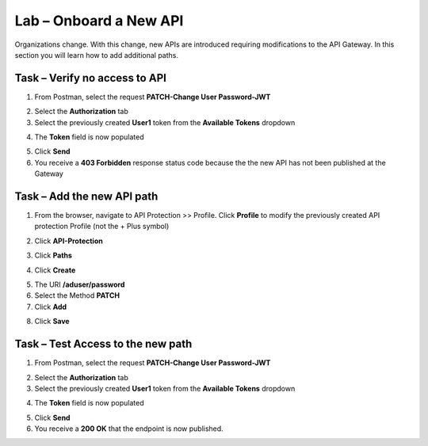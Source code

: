 Lab – Onboard a New API
=======================

Organizations change. With this change, new APIs are introduced requiring modifications to the API Gateway. In this section you will learn how to add additional paths.

Task – Verify no access to API
------------------------------

1. From Postman, select the request **PATCH-Change User Password-JWT**

|image63|

2. Select the **Authorization** tab

3. Select the previously created **User1** token from the **Available Tokens** dropdown

|image33|

4. The **Token** field is now populated

|image34|

5. Click **Send**


6. You receive a **403 Forbidden** response status code because the the new API has not been published at the Gateway

|image39|


Task – Add the new API path
---------------------------

1. From the browser, navigate to API Protection >> Profile.  Click **Profile** to modify the previously created API protection Profile (not the + Plus symbol)

|image48|

2. Click **API-Protection**

|image64|

3. Click **Paths**

|image65|

4. Click **Create**

|image66|

5. The URI **/aduser/password**

6. Select the Method **PATCH**

7. Click **Add**

|image67|

8. Click **Save**

|image68|


Task –  Test Access to the new path
-----------------------------------


1. From Postman, select the request **PATCH-Change User Password-JWT**

|image45|

2. Select the **Authorization** tab

3. Select the previously created **User1** token from the **Available Tokens** dropdown

|image33|

4. The **Token** field is now populated

|image34|

5. Click **Send**

6. You receive a **200 OK** that the endpoint is now published.

|image102|



.. |image0| image:: /_static/class1/module2/image000.png
	:width: 800px
.. |image1| image:: /_static/class1/module2/image001.png	
.. |image2| image:: /_static/class1/module2/image002.png
.. |image3| image:: /_static/class1/module2/image003.png
.. |image4| image:: /_static/class1/module2/image004.png
.. |image5| image:: /_static/class1/module2/image005.png
	:width: 800px
.. |image6| image:: /_static/class1/module2/image006.png
	:width: 800px	
.. |image7| image:: /_static/class1/module2/image007.png
.. |image8| image:: /_static/class1/module2/image008.png
.. |image9| image:: /_static/class1/module2/image009.png
.. |image10| image:: /_static/class1/module2/image010.png
.. |image11| image:: /_static/class1/module2/image011.png
.. |image12| image:: /_static/class1/module2/image012.png
	:width: 800px	
.. |image13| image:: /_static/class1/module2/image013.png
	:width: 800px	
.. |image14| image:: /_static/class1/module2/image014.png
	:width: 800px	
.. |image15| image:: /_static/class1/module2/image015.png
	:width: 800px	
.. |image16| image:: /_static/class1/module2/image016.png
	:width: 800px	
.. |image17| image:: /_static/class1/module2/image017.png
	:width: 800px
.. |image18| image:: /_static/class1/module2/image018.png
.. |image19| image:: /_static/class1/module2/image019.png
.. |image20| image:: /_static/class1/module2/image020.png
.. |image21| image:: /_static/class1/module2/image021.png
	:width: 700px
.. |image22| image:: /_static/class1/module2/image022.png
.. |image23| image:: /_static/class1/module2/image023.png
.. |image24| image:: /_static/class1/module2/image024.png
.. |image25| image:: /_static/class1/module2/image025.png
.. |image26| image:: /_static/class1/module2/image026.png
.. |image27| image:: /_static/class1/module2/image027.png
	:width: 600px
.. |image28| image:: /_static/class1/module2/image028.png
.. |image29| image:: /_static/class1/module2/image029.png
.. |image31| image:: /_static/class1/module2/image031.png
.. |image32| image:: /_static/class1/module2/image032.png
.. |image33| image:: /_static/class1/module2/image033.png
	:width: 800px
.. |image34| image:: /_static/class1/module2/image034.png
.. |image35| image:: /_static/class1/module2/image035.png
.. |image36| image:: /_static/class1/module2/image036.png
.. |image37| image:: /_static/class1/module2/image037.png
.. |image38| image:: /_static/class1/module2/image038.png
.. |image39| image:: /_static/class1/module2/image039.png
.. |image40| image:: /_static/class1/module2/image040.png
.. |image41| image:: /_static/class1/module2/image041.png
.. |image42| image:: /_static/class1/module2/image042.png
.. |image43| image:: /_static/class1/module2/image043.png
.. |image44| image:: /_static/class1/module2/image044.png
.. |image45| image:: /_static/class1/module2/image045.png
.. |image46| image:: /_static/class1/module2/image046.png
.. |image47| image:: /_static/class1/module2/image047.png
.. |image48| image:: /_static/class1/module2/image048.png
.. |image49| image:: /_static/class1/module2/image049.png
	:width: 800px
.. |image50| image:: /_static/class1/module2/image050.png
.. |image51| image:: /_static/class1/module2/image051.png
.. |image52| image:: /_static/class1/module2/image052.png
.. |image53| image:: /_static/class1/module2/image053.png
.. |image54| image:: /_static/class1/module2/image054.png
.. |image55| image:: /_static/class1/module2/image055.png
.. |image56| image:: /_static/class1/module2/image056.png
	:width: 800px
.. |image57| image:: /_static/class1/module2/image057.png
.. |image58| image:: /_static/class1/module2/image058.png
.. |image59| image:: /_static/class1/module2/image059.png
.. |image60| image:: /_static/class1/module2/image060.png
.. |image61| image:: /_static/class1/module2/image061.png
	:width: 800px
.. |image62| image:: /_static/class1/module2/image062.png
.. |image63| image:: /_static/class1/module2/image063.png
.. |image64| image:: /_static/class1/module2/image064.png
.. |image65| image:: /_static/class1/module2/image065.png
.. |image66| image:: /_static/class1/module2/image066.png
	:width: 800px
.. |image67| image:: /_static/class1/module2/image067.png
.. |image68| image:: /_static/class1/module2/image068.png
.. |image69| image:: /_static/class1/module2/image069.png
	:width: 800px
.. |image70| image:: /_static/class1/module2/image070.png
	:width: 1000px
.. |image71| image:: /_static/class1/module2/image071.png
.. |image72| image:: /_static/class1/module2/image072.png
.. |image73| image:: /_static/class1/module2/image073.png
.. |image75| image:: /_static/class1/module2/image075.png
.. |image77| image:: /_static/class1/module2/image077.png
.. |image79| image:: /_static/class1/module2/image079.png
.. |image80| image:: /_static/class1/module2/image080.png
	:width: 1200px
.. |image81| image:: /_static/class1/module2/image081.png
	:width: 1000px
.. |image82| image:: /_static/class1/module2/image082.png
	:width: 800px
.. |image83| image:: /_static/class1/module2/image083.png
	:width: 1200px
.. |image84| image:: /_static/class1/module2/image084.png
	:width: 800px
.. |image85| image:: /_static/class1/module2/image085.png
	:width: 1200px
.. |image86| image:: /_static/class1/module2/image086.png
	:width: 1200px
.. |image87| image:: /_static/class1/module2/image087.png
	:width: 1200px
.. |image88| image:: /_static/class1/module2/image088.png
	:width: 800px
.. |image89| image:: /_static/class1/module2/image089.png
.. |image90| image:: /_static/class1/module2/image090.png
	:width: 800px
.. |image91| image:: /_static/class1/module2/image091.png
	:width: 800px
.. |image92| image:: /_static/class1/module2/image092.png
	:width: 800px
.. |image93| image:: /_static/class1/module2/image093.png
	:width: 800px
.. |image94| image:: /_static/class1/module2/image094.png
	:width: 800px
.. |image95| image:: /_static/class1/module2/image095.png
	:width: 800px
.. |image96| image:: /_static/class1/module2/image096.png
	:width: 800px
.. |image97| image:: /_static/class1/module2/image097.png
	:width: 800px
.. |image98| image:: /_static/class1/module2/image098.png
	:width: 800px
.. |image99| image:: /_static/class1/module2/image099.png
	:width: 800px
.. |image101| image:: /_static/class1/module2/image101.png
.. |image103| image:: /_static/class1/module2/image103.png
	:width: 800px
.. |image102| image:: /_static/class1/module2/image102.png

